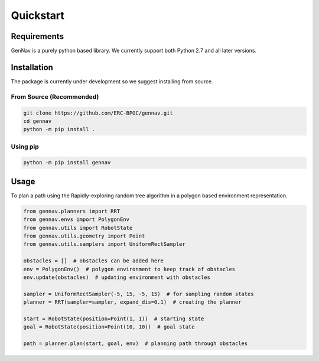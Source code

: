 Quickstart
==================================


Requirements
------------

GenNav is a purely python based library. We currently support both Python 2.7
and all later versions. 


Installation
------------

The package is currently under development so we suggest installing from source.

From Source (Recommended)
~~~~~~~~~~~~~~~~~~~~~~~~~

.. code-block:: bash

   git clone https://github.com/ERC-BPGC/gennav.git
   cd gennav
   python -m pip install .


Using pip
~~~~~~~~~

.. code-block:: bash

   python -m pip install gennav


Usage
-----

To plan a path using the Rapidly-exploring random tree algorithm in a polygon
based environment representation. 

.. code-block:: python

   from gennav.planners import RRT
   from gennav.envs import PolygonEnv
   from gennav.utils import RobotState
   from gennav.utils.geometry import Point
   from gennav.utils.samplers import UniformRectSampler

   obstacles = []  # obstacles can be added here
   env = PolygonEnv()  # polygon environment to keep track of obstacles
   env.update(obstacles)  # updating environment with obstacles

   sampler = UniformRectSampler(-5, 15, -5, 15)  # for sampling random states
   planner = RRT(sampler=sampler, expand_dis=0.1)  # creating the planner

   start = RobotState(position=Point(1, 1))  # starting state
   goal = RobotState(position=Point(10, 10))  # goal state

   path = planner.plan(start, goal, env)  # planning path through obstacles
